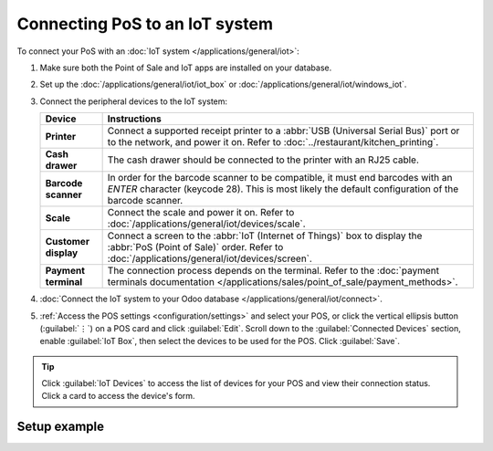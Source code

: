 ===============================
Connecting PoS to an IoT system
===============================

To connect your PoS with an :doc:`IoT system </applications/general/iot>`:

#. Make sure both the Point of Sale and IoT apps are installed on your database.
#. Set up the :doc:`/applications/general/iot/iot_box` or
   :doc:`/applications/general/iot/windows_iot`.
#. Connect the peripheral devices to the IoT system:

   .. list-table::
      :header-rows: 1
      :stub-columns: 1

      * - Device
        - Instructions
      * - Printer
        - Connect a supported receipt printer to a :abbr:`USB (Universal Serial Bus)` port or
          to the network, and power it on. Refer to :doc:`../restaurant/kitchen_printing`.
      * - Cash drawer
        - The cash drawer should be connected to the printer with an RJ25 cable.
      * - Barcode scanner
        - In order for the barcode scanner to be compatible, it must end barcodes with an `ENTER`
          character (keycode 28). This is most likely the default configuration of the barcode
          scanner.
      * - Scale
        - Connect the scale and power it on. Refer to :doc:`/applications/general/iot/devices/scale`.
      * - Customer display
        - Connect a screen to the :abbr:`IoT (Internet of Things)` box to display the :abbr:`PoS
          (Point of Sale)` order. Refer to :doc:`/applications/general/iot/devices/screen`.
      * - Payment terminal
        - The connection process depends on the terminal. Refer to the :doc:`payment terminals
          documentation </applications/sales/point_of_sale/payment_methods>`.

#. :doc:`Connect the IoT system to your Odoo database </applications/general/iot/connect>`.
#. :ref:`Access the POS settings <configuration/settings>` and select your POS, or click the
   vertical ellipsis button (:guilabel:`⋮`) on a POS card and click :guilabel:`Edit`. Scroll down
   to the :guilabel:`Connected Devices` section, enable :guilabel:`IoT Box`, then select the devices
   to be used for the POS. Click :guilabel:`Save`.

.. tip::
   Click :guilabel:`IoT Devices` to access the list of devices for your POS and view their
   connection status. Click a card to access the device's form.

.. seealso::
   `List of supported hardware <https://www.odoo.com/page/point-of-sale-hardware>`_.

.. _pos/pos_iot/connect_schema:

Setup example
=============

.. image:: pos_iot/pos-connections.png
   :alt: A suggested configuration for a point of sale system.
